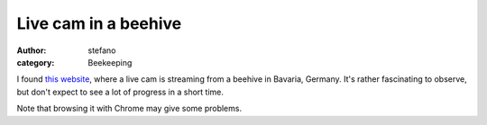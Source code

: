 Live cam in a beehive
#####################
:author: stefano
:category: Beekeeping

I found `this website <http://www.ustream.tv/recorded/37218545>`_, where
a live cam is streaming from a beehive in Bavaria, Germany. It's rather
fascinating to observe, but don't expect to see a lot of progress in a
short time.

Note that browsing it with Chrome may give some problems.
